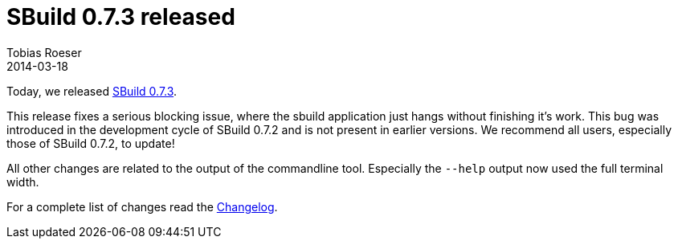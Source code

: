 = SBuild 0.7.3 released
:author: Tobias Roeser
:revdate: 2014-03-18
:jbake-type: post
:jbake-status: published
:jbake-tags: Release 
:summary: The new SBuild 0.7.3 release comes with a fix for a sporadically blocking issue and some console output improvements.

Today, we released link:/releases/SBuild-0.7.3.html[SBuild 0.7.3]. 

This release fixes a serious blocking issue, where the sbuild application just hangs without finishing it's work.
This bug was introduced in the development cycle of SBuild 0.7.2 and is not present in earlier versions.
We recommend all users, especially those of SBuild 0.7.2, to update!

All other changes are related to the output of the commandline tool.
Especially the `--help` output now used the full terminal width.

For a complete list of changes read the link:/releases//SBuild-0.7.3.html#Changelog[Changelog].

